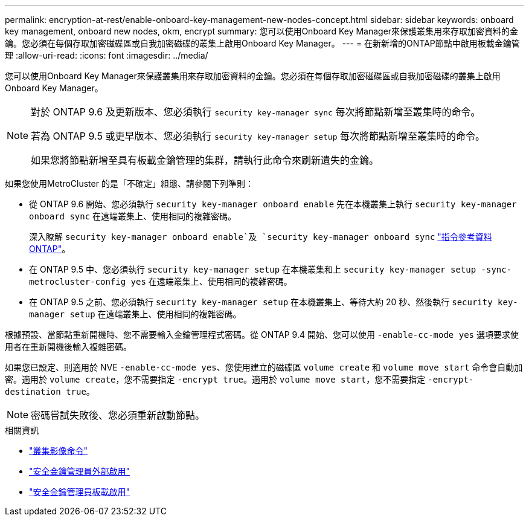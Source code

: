 ---
permalink: encryption-at-rest/enable-onboard-key-management-new-nodes-concept.html 
sidebar: sidebar 
keywords: onboard key management, onboard new nodes, okm, encrypt 
summary: 您可以使用Onboard Key Manager來保護叢集用來存取加密資料的金鑰。您必須在每個存取加密磁碟區或自我加密磁碟的叢集上啟用Onboard Key Manager。 
---
= 在新新增的ONTAP節點中啟用板載金鑰管理
:allow-uri-read: 
:icons: font
:imagesdir: ../media/


[role="lead"]
您可以使用Onboard Key Manager來保護叢集用來存取加密資料的金鑰。您必須在每個存取加密磁碟區或自我加密磁碟的叢集上啟用Onboard Key Manager。

[NOTE]
====
對於 ONTAP 9.6 及更新版本、您必須執行 `security key-manager sync` 每次將節點新增至叢集時的命令。

若為 ONTAP 9.5 或更早版本、您必須執行 `security key-manager setup` 每次將節點新增至叢集時的命令。

如果您將節點新增至具有板載金鑰管理的集群，請執行此命令來刷新遺失的金鑰。

====
如果您使用MetroCluster 的是「不確定」組態、請參閱下列準則：

* 從 ONTAP 9.6 開始、您必須執行 `security key-manager onboard enable` 先在本機叢集上執行 `security key-manager onboard sync` 在遠端叢集上、使用相同的複雜密碼。
+
深入瞭解 `security key-manager onboard enable`及 `security key-manager onboard sync` link:https://docs.netapp.com/us-en/ontap-cli/search.html?q=security+key-manager+onboard["指令參考資料ONTAP"^]。

* 在 ONTAP 9.5 中、您必須執行 `security key-manager setup` 在本機叢集和上 `security key-manager setup -sync-metrocluster-config yes` 在遠端叢集上、使用相同的複雜密碼。
* 在 ONTAP 9.5 之前、您必須執行 `security key-manager setup` 在本機叢集上、等待大約 20 秒、然後執行 `security key-manager setup` 在遠端叢集上、使用相同的複雜密碼。


根據預設、當節點重新開機時、您不需要輸入金鑰管理程式密碼。從 ONTAP 9.4 開始、您可以使用 `-enable-cc-mode yes` 選項要求使用者在重新開機後輸入複雜密碼。

如果您已設定、則適用於 NVE `-enable-cc-mode yes`、您使用建立的磁碟區 `volume create` 和 `volume move start` 命令會自動加密。適用於 `volume create`，您不需要指定 `-encrypt true`。適用於 `volume move start`，您不需要指定 `-encrypt-destination true`。

[NOTE]
====
密碼嘗試失敗後、您必須重新啟動節點。

====
.相關資訊
* link:https://docs.netapp.com/us-en/ontap-cli/search.html?q=cluster+image["叢集影像命令"^]
* link:https://docs.netapp.com/us-en/ontap-cli/security-key-manager-external-enable.html["安全金鑰管理員外部啟用"^]
* link:https://docs.netapp.com/us-en/ontap-cli//security-key-manager-onboard-enable.html["安全金鑰管理員板載啟用"^]

